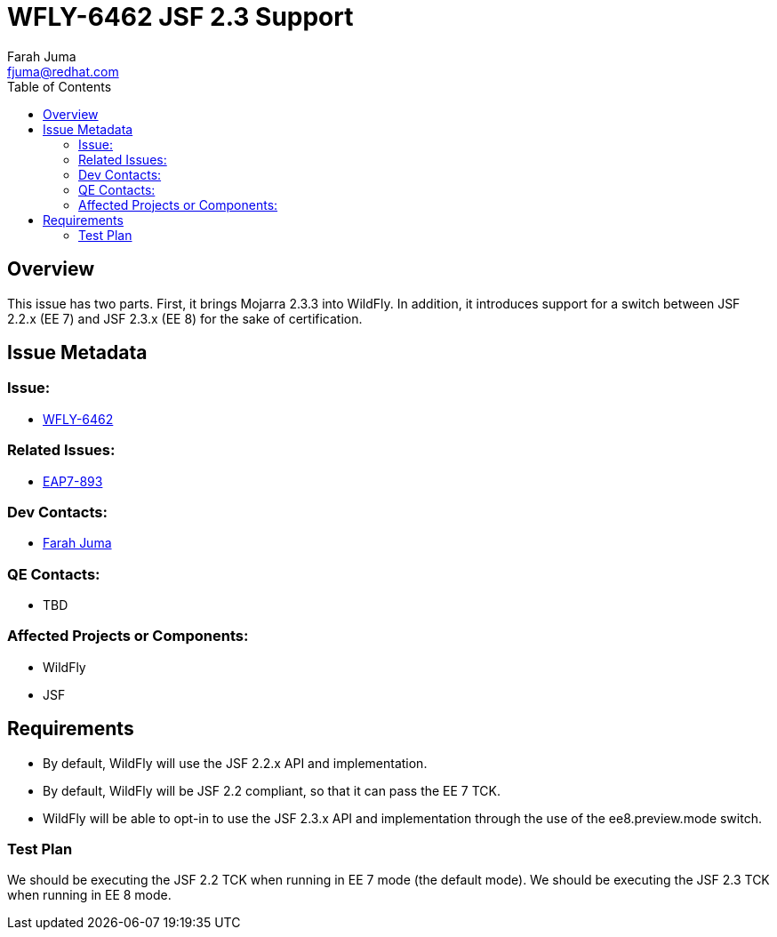 = WFLY-6462 JSF 2.3 Support
:author:            Farah Juma
:email:             fjuma@redhat.com
:toc:               left
:icons:             font
:keywords:          comma,separated,tags
:idprefix:
:idseparator:       -
:issue-base-url:    https://issues.jboss.org/browse

== Overview

This issue has two parts.
First, it brings Mojarra 2.3.3 into WildFly.
In addition, it introduces support for a switch between JSF 2.2.x (EE 7) and JSF 2.3.x (EE 8) for the sake of certification.

== Issue Metadata

=== Issue:

* {issue-base-url}/WFLY-6462[WFLY-6462]

=== Related Issues:

* {issue-base-url}/EAP7-893[EAP7-893]

=== Dev Contacts:

* mailto:fjuma@redhat.com[Farah Juma]

=== QE Contacts:

* TBD

=== Affected Projects or Components:

* WildFly
* JSF

== Requirements

* By default, WildFly will use the JSF 2.2.x API and implementation.
* By default, WildFly will be JSF 2.2 compliant, so that it can pass the EE 7 TCK.
* WildFly will be able to opt-in to use the JSF 2.3.x API and implementation through the use of the ee8.preview.mode switch.

=== Test Plan

We should be executing the JSF 2.2 TCK when running in EE 7 mode (the default mode).
We should be executing the JSF 2.3 TCK when running in EE 8 mode.